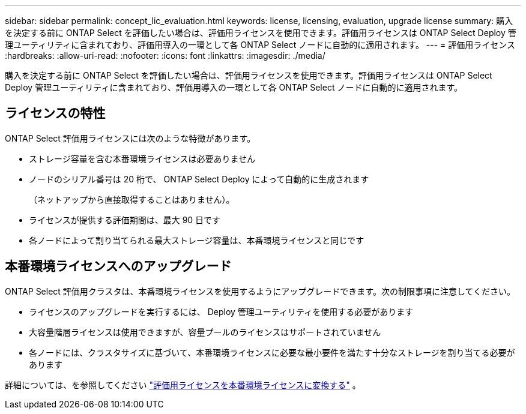 ---
sidebar: sidebar 
permalink: concept_lic_evaluation.html 
keywords: license, licensing, evaluation, upgrade license 
summary: 購入を決定する前に ONTAP Select を評価したい場合は、評価用ライセンスを使用できます。評価用ライセンスは ONTAP Select Deploy 管理ユーティリティに含まれており、評価用導入の一環として各 ONTAP Select ノードに自動的に適用されます。 
---
= 評価用ライセンス
:hardbreaks:
:allow-uri-read: 
:nofooter: 
:icons: font
:linkattrs: 
:imagesdir: ./media/


[role="lead"]
購入を決定する前に ONTAP Select を評価したい場合は、評価用ライセンスを使用できます。評価用ライセンスは ONTAP Select Deploy 管理ユーティリティに含まれており、評価用導入の一環として各 ONTAP Select ノードに自動的に適用されます。



== ライセンスの特性

ONTAP Select 評価用ライセンスには次のような特徴があります。

* ストレージ容量を含む本番環境ライセンスは必要ありません
* ノードのシリアル番号は 20 桁で、 ONTAP Select Deploy によって自動的に生成されます
+
（ネットアップから直接取得することはありません）。

* ライセンスが提供する評価期間は、最大 90 日です
* 各ノードによって割り当てられる最大ストレージ容量は、本番環境ライセンスと同じです




== 本番環境ライセンスへのアップグレード

ONTAP Select 評価用クラスタは、本番環境ライセンスを使用するようにアップグレードできます。次の制限事項に注意してください。

* ライセンスのアップグレードを実行するには、 Deploy 管理ユーティリティを使用する必要があります
* 大容量階層ライセンスは使用できますが、容量プールのライセンスはサポートされていません
* 各ノードには、クラスタサイズに基づいて、本番環境ライセンスに必要な最小要件を満たす十分なストレージを割り当てる必要があります


詳細については、を参照してください link:task_adm_licenses.html["評価用ライセンスを本番環境ライセンスに変換する"] 。
